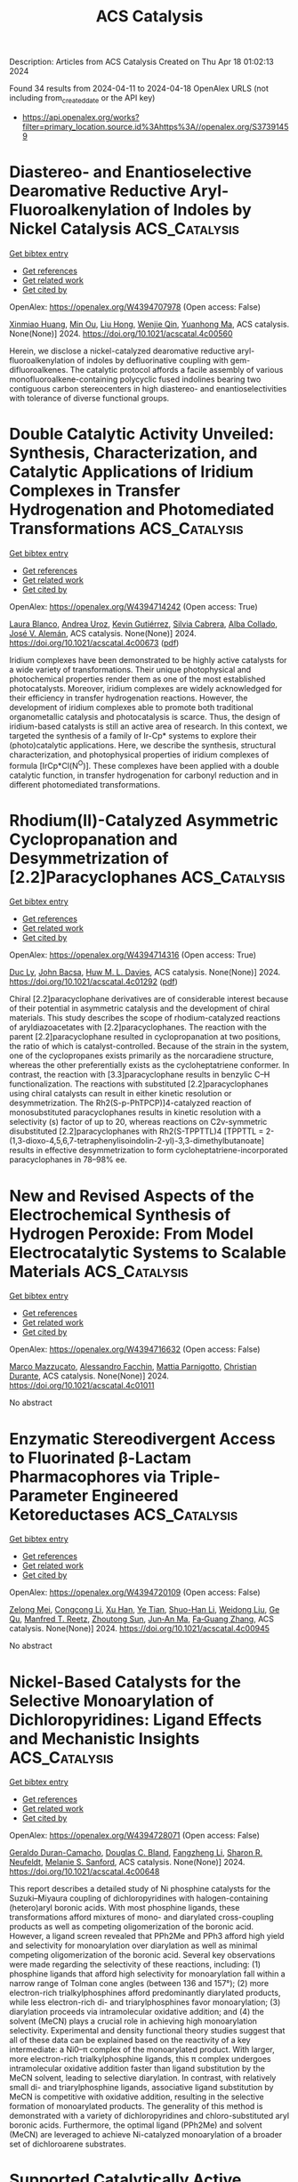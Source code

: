 #+TITLE: ACS Catalysis
Description: Articles from ACS Catalysis
Created on Thu Apr 18 01:02:13 2024

Found 34 results from 2024-04-11 to 2024-04-18
OpenAlex URLS (not including from_created_date or the API key)
- [[https://api.openalex.org/works?filter=primary_location.source.id%3Ahttps%3A//openalex.org/S37391459]]

* Diastereo- and Enantioselective Dearomative Reductive Aryl-Fluoroalkenylation of Indoles by Nickel Catalysis  :ACS_Catalysis:
:PROPERTIES:
:UUID: https://openalex.org/W4394707978
:TOPICS: Role of Fluorine in Medicinal Chemistry and Pharmaceuticals, Transition-Metal-Catalyzed C–H Bond Functionalization, Applications of Photoredox Catalysis in Organic Synthesis
:PUBLICATION_DATE: 2024-04-11
:END:    
    
[[elisp:(doi-add-bibtex-entry "https://doi.org/10.1021/acscatal.4c00560")][Get bibtex entry]] 

- [[elisp:(progn (xref--push-markers (current-buffer) (point)) (oa--referenced-works "https://openalex.org/W4394707978"))][Get references]]
- [[elisp:(progn (xref--push-markers (current-buffer) (point)) (oa--related-works "https://openalex.org/W4394707978"))][Get related work]]
- [[elisp:(progn (xref--push-markers (current-buffer) (point)) (oa--cited-by-works "https://openalex.org/W4394707978"))][Get cited by]]

OpenAlex: https://openalex.org/W4394707978 (Open access: False)
    
[[https://openalex.org/A5022420223][Xinmiao Huang]], [[https://openalex.org/A5057465629][Min Ou]], [[https://openalex.org/A5052087102][Liu Hong]], [[https://openalex.org/A5040165987][Wenjie Qin]], [[https://openalex.org/A5033059956][Yuanhong Ma]], ACS catalysis. None(None)] 2024. https://doi.org/10.1021/acscatal.4c00560 
     
Herein, we disclose a nickel-catalyzed dearomative reductive aryl-fluoroalkenylation of indoles by defluorinative coupling with gem-difluoroalkenes. The catalytic protocol affords a facile assembly of various monofluoroalkene-containing polycyclic fused indolines bearing two contiguous carbon stereocenters in high diastereo- and enantioselectivities with tolerance of diverse functional groups.    

    

* Double Catalytic Activity Unveiled: Synthesis, Characterization, and Catalytic Applications of Iridium Complexes in Transfer Hydrogenation and Photomediated Transformations  :ACS_Catalysis:
:PROPERTIES:
:UUID: https://openalex.org/W4394714242
:TOPICS: Homogeneous Catalysis with Transition Metals, Transition-Metal-Catalyzed C–H Bond Functionalization, Applications of Photoredox Catalysis in Organic Synthesis
:PUBLICATION_DATE: 2024-04-11
:END:    
    
[[elisp:(doi-add-bibtex-entry "https://doi.org/10.1021/acscatal.4c00673")][Get bibtex entry]] 

- [[elisp:(progn (xref--push-markers (current-buffer) (point)) (oa--referenced-works "https://openalex.org/W4394714242"))][Get references]]
- [[elisp:(progn (xref--push-markers (current-buffer) (point)) (oa--related-works "https://openalex.org/W4394714242"))][Get related work]]
- [[elisp:(progn (xref--push-markers (current-buffer) (point)) (oa--cited-by-works "https://openalex.org/W4394714242"))][Get cited by]]

OpenAlex: https://openalex.org/W4394714242 (Open access: True)
    
[[https://openalex.org/A5049976689][Laura Blanco]], [[https://openalex.org/A5095370245][Andrea Uroz]], [[https://openalex.org/A5062147723][Kevin Gutiérrez]], [[https://openalex.org/A5088630779][Silvia Cabrera]], [[https://openalex.org/A5011696529][Alba Collado]], [[https://openalex.org/A5021511340][José V. Alemán]], ACS catalysis. None(None)] 2024. https://doi.org/10.1021/acscatal.4c00673  ([[https://pubs.acs.org/doi/pdf/10.1021/acscatal.4c00673][pdf]])
     
Iridium complexes have been demonstrated to be highly active catalysts for a wide variety of transformations. Their unique photophysical and photochemical properties render them as one of the most established photocatalysts. Moreover, iridium complexes are widely acknowledged for their efficiency in transfer hydrogenation reactions. However, the development of iridium complexes able to promote both traditional organometallic catalysis and photocatalysis is scarce. Thus, the design of iridium-based catalysts is still an active area of research. In this context, we targeted the synthesis of a family of Ir-Cp* systems to explore their (photo)catalytic applications. Here, we describe the synthesis, structural characterization, and photophysical properties of iridium complexes of formula [IrCp*Cl(N^O)]. These complexes have been applied with a double catalytic function, in transfer hydrogenation for carbonyl reduction and in different photomediated transformations.    

    

* Rhodium(II)-Catalyzed Asymmetric Cyclopropanation and Desymmetrization of [2.2]Paracyclophanes  :ACS_Catalysis:
:PROPERTIES:
:UUID: https://openalex.org/W4394714316
:TOPICS: Catalytic Carbene Chemistry in Organic Synthesis, Homogeneous Catalysis with Transition Metals, Transition Metal Catalysis
:PUBLICATION_DATE: 2024-04-11
:END:    
    
[[elisp:(doi-add-bibtex-entry "https://doi.org/10.1021/acscatal.4c01292")][Get bibtex entry]] 

- [[elisp:(progn (xref--push-markers (current-buffer) (point)) (oa--referenced-works "https://openalex.org/W4394714316"))][Get references]]
- [[elisp:(progn (xref--push-markers (current-buffer) (point)) (oa--related-works "https://openalex.org/W4394714316"))][Get related work]]
- [[elisp:(progn (xref--push-markers (current-buffer) (point)) (oa--cited-by-works "https://openalex.org/W4394714316"))][Get cited by]]

OpenAlex: https://openalex.org/W4394714316 (Open access: True)
    
[[https://openalex.org/A5089196988][Duc Ly]], [[https://openalex.org/A5022526517][John Bacsa]], [[https://openalex.org/A5083948798][Huw M. L. Davies]], ACS catalysis. None(None)] 2024. https://doi.org/10.1021/acscatal.4c01292  ([[https://pubs.acs.org/doi/pdf/10.1021/acscatal.4c01292][pdf]])
     
Chiral [2.2]paracyclophane derivatives are of considerable interest because of their potential in asymmetric catalysis and the development of chiral materials. This study describes the scope of rhodium-catalyzed reactions of aryldiazoacetates with [2.2]paracyclophanes. The reaction with the parent [2.2]paracyclophane resulted in cyclopropanation at two positions, the ratio of which is catalyst-controlled. Because of the strain in the system, one of the cyclopropanes exists primarily as the norcaradiene structure, whereas the other preferentially exists as the cycloheptatriene conformer. In contrast, the reaction with [3.3]paracyclophane results in benzylic C–H functionalization. The reactions with substituted [2.2]paracyclophanes using chiral catalysts can result in either kinetic resolution or desymmetrization. The Rh2(S-p-PhTPCP)]4-catalyzed reaction of monosubstituted paracyclophanes results in kinetic resolution with a selectivity (s) factor of up to 20, whereas reactions on C2v-symmetric disubstituted [2.2]paracyclophanes with Rh2(S-TPPTTL)4 [TPPTTL = 2-(1,3-dioxo-4,5,6,7-tetraphenylisoindolin-2-yl)-3,3-dimethylbutanoate] results in effective desymmetrization to form cycloheptatriene-incorporated paracyclophanes in 78–98% ee.    

    

* New and Revised Aspects of the Electrochemical Synthesis of Hydrogen Peroxide: From Model Electrocatalytic Systems to Scalable Materials  :ACS_Catalysis:
:PROPERTIES:
:UUID: https://openalex.org/W4394716632
:TOPICS: Electrochemical Detection of Heavy Metal Ions, Electrocatalysis for Energy Conversion, Fuel Cell Membrane Technology
:PUBLICATION_DATE: 2024-04-11
:END:    
    
[[elisp:(doi-add-bibtex-entry "https://doi.org/10.1021/acscatal.4c01011")][Get bibtex entry]] 

- [[elisp:(progn (xref--push-markers (current-buffer) (point)) (oa--referenced-works "https://openalex.org/W4394716632"))][Get references]]
- [[elisp:(progn (xref--push-markers (current-buffer) (point)) (oa--related-works "https://openalex.org/W4394716632"))][Get related work]]
- [[elisp:(progn (xref--push-markers (current-buffer) (point)) (oa--cited-by-works "https://openalex.org/W4394716632"))][Get cited by]]

OpenAlex: https://openalex.org/W4394716632 (Open access: False)
    
[[https://openalex.org/A5016970585][Marco Mazzucato]], [[https://openalex.org/A5041917393][Alessandro Facchin]], [[https://openalex.org/A5006373707][Mattia Parnigotto]], [[https://openalex.org/A5071952903][Christian Durante]], ACS catalysis. None(None)] 2024. https://doi.org/10.1021/acscatal.4c01011 
     
No abstract    

    

* Enzymatic Stereodivergent Access to Fluorinated β-Lactam Pharmacophores via Triple-Parameter Engineered Ketoreductases  :ACS_Catalysis:
:PROPERTIES:
:UUID: https://openalex.org/W4394720109
:TOPICS: Synthesis and Applications of ß-Lactams, Catalytic Carbene Chemistry in Organic Synthesis, Catalytic C-H Amination Reactions
:PUBLICATION_DATE: 2024-04-11
:END:    
    
[[elisp:(doi-add-bibtex-entry "https://doi.org/10.1021/acscatal.4c00945")][Get bibtex entry]] 

- [[elisp:(progn (xref--push-markers (current-buffer) (point)) (oa--referenced-works "https://openalex.org/W4394720109"))][Get references]]
- [[elisp:(progn (xref--push-markers (current-buffer) (point)) (oa--related-works "https://openalex.org/W4394720109"))][Get related work]]
- [[elisp:(progn (xref--push-markers (current-buffer) (point)) (oa--cited-by-works "https://openalex.org/W4394720109"))][Get cited by]]

OpenAlex: https://openalex.org/W4394720109 (Open access: False)
    
[[https://openalex.org/A5002897872][Zelong Mei]], [[https://openalex.org/A5083906120][Congcong Li]], [[https://openalex.org/A5013698242][Xu Han]], [[https://openalex.org/A5054278618][Ye Tian]], [[https://openalex.org/A5019503783][Shuo-Han Li]], [[https://openalex.org/A5010058813][Weidong Liu]], [[https://openalex.org/A5070281910][Ge Qu]], [[https://openalex.org/A5036565267][Manfred T. Reetz]], [[https://openalex.org/A5061586791][Zhoutong Sun]], [[https://openalex.org/A5040829256][Jun‐An Ma]], [[https://openalex.org/A5018857438][Fa‐Guang Zhang]], ACS catalysis. None(None)] 2024. https://doi.org/10.1021/acscatal.4c00945 
     
No abstract    

    

* Nickel-Based Catalysts for the Selective Monoarylation of Dichloropyridines: Ligand Effects and Mechanistic Insights  :ACS_Catalysis:
:PROPERTIES:
:UUID: https://openalex.org/W4394728071
:TOPICS: Transition Metal-Catalyzed Cross-Coupling Reactions, Homogeneous Catalysis with Transition Metals, Transition-Metal-Catalyzed C–H Bond Functionalization
:PUBLICATION_DATE: 2024-04-11
:END:    
    
[[elisp:(doi-add-bibtex-entry "https://doi.org/10.1021/acscatal.4c00648")][Get bibtex entry]] 

- [[elisp:(progn (xref--push-markers (current-buffer) (point)) (oa--referenced-works "https://openalex.org/W4394728071"))][Get references]]
- [[elisp:(progn (xref--push-markers (current-buffer) (point)) (oa--related-works "https://openalex.org/W4394728071"))][Get related work]]
- [[elisp:(progn (xref--push-markers (current-buffer) (point)) (oa--cited-by-works "https://openalex.org/W4394728071"))][Get cited by]]

OpenAlex: https://openalex.org/W4394728071 (Open access: False)
    
[[https://openalex.org/A5057744441][Geraldo Duran-Camacho]], [[https://openalex.org/A5003455653][Douglas C. Bland]], [[https://openalex.org/A5077847382][Fangzheng Li]], [[https://openalex.org/A5087575581][Sharon R. Neufeldt]], [[https://openalex.org/A5028785945][Melanie S. Sanford]], ACS catalysis. None(None)] 2024. https://doi.org/10.1021/acscatal.4c00648 
     
This report describes a detailed study of Ni phosphine catalysts for the Suzuki–Miyaura coupling of dichloropyridines with halogen-containing (hetero)aryl boronic acids. With most phosphine ligands, these transformations afford mixtures of mono- and diarylated cross-coupling products as well as competing oligomerization of the boronic acid. However, a ligand screen revealed that PPh2Me and PPh3 afford high yield and selectivity for monoarylation over diarylation as well as minimal competing oligomerization of the boronic acid. Several key observations were made regarding the selectivity of these reactions, including: (1) phosphine ligands that afford high selectivity for monoarylation fall within a narrow range of Tolman cone angles (between 136 and 157°); (2) more electron-rich trialkylphosphines afford predominantly diarylated products, while less electron-rich di- and triarylphosphines favor monoarylation; (3) diarylation proceeds via intramolecular oxidative addition; and (4) the solvent (MeCN) plays a crucial role in achieving high monoarylation selectivity. Experimental and density functional theory studies suggest that all of these data can be explained based on the reactivity of a key intermediate: a Ni0–π complex of the monoarylated product. With larger, more electron-rich trialkylphosphine ligands, this π complex undergoes intramolecular oxidative addition faster than ligand substitution by the MeCN solvent, leading to selective diarylation. In contrast, with relatively small di- and triarylphosphine ligands, associative ligand substitution by MeCN is competitive with oxidative addition, resulting in the selective formation of monoarylated products. The generality of this method is demonstrated with a variety of dichloropyridines and chloro-substituted aryl boronic acids. Furthermore, the optimal ligand (PPh2Me) and solvent (MeCN) are leveraged to achieve Ni-catalyzed monoarylation of a broader set of dichloroarene substrates.    

    

* Supported Catalytically Active Liquid Metal Solutions: Liquid Metal Catalysis with Ternary Alloys, Enhancing Activity in Propane Dehydrogenation  :ACS_Catalysis:
:PROPERTIES:
:UUID: https://openalex.org/W4394728272
:TOPICS: Catalytic Dehydrogenation of Light Alkanes, Catalytic Nanomaterials, Desulfurization Technologies for Fuels
:PUBLICATION_DATE: 2024-04-11
:END:    
    
[[elisp:(doi-add-bibtex-entry "https://doi.org/10.1021/acscatal.4c01282")][Get bibtex entry]] 

- [[elisp:(progn (xref--push-markers (current-buffer) (point)) (oa--referenced-works "https://openalex.org/W4394728272"))][Get references]]
- [[elisp:(progn (xref--push-markers (current-buffer) (point)) (oa--related-works "https://openalex.org/W4394728272"))][Get related work]]
- [[elisp:(progn (xref--push-markers (current-buffer) (point)) (oa--cited-by-works "https://openalex.org/W4394728272"))][Get cited by]]

OpenAlex: https://openalex.org/W4394728272 (Open access: False)
    
[[https://openalex.org/A5071253993][Michael J. Moritz]], [[https://openalex.org/A5005267120][Sven Maisel]], [[https://openalex.org/A5019224120][Narayanan Raman]], [[https://openalex.org/A5020096826][Haiko Wittkämper]], [[https://openalex.org/A5055039669][Christoph Wichmann]], [[https://openalex.org/A5069993975][Mathias Grabau]], [[https://openalex.org/A5016293166][Deniz Kahraman]], [[https://openalex.org/A5054255871][Julien Steffen]], [[https://openalex.org/A5001718718][Nicola Taccardi]], [[https://openalex.org/A5067224843][Andreas Görling]], [[https://openalex.org/A5040845269][Marco Haumann]], [[https://openalex.org/A5039726667][Peter Wasserscheid]], [[https://openalex.org/A5035111702][Hans‐Peter Steinrück]], [[https://openalex.org/A5071842639][Christian Papp]], ACS catalysis. None(None)] 2024. https://doi.org/10.1021/acscatal.4c01282 
     
The research and optimization of catalysts are instrumental in revolutionizing chemical processes and making them viable in terms of energy and resources. Supported catalytically active liquid metal solutions (SCALMS) are highly active and stable in the harsh environment of the dehydrogenation reaction of alkanes. This is attributed to their liquid and dynamic nature and their isolated catalytically active single-atom sites. SCALMS consists of a liquid metal matrix (gallium) in which a catalytically active transition metal (platinum, rhodium, palladium, or nickel) is dissolved. Binary SCALMS systems are the subject of extensive research, aiming at a better understanding for achieving optimal performance. This work uses a combined multidisciplinary approach to examine ternary systems of the active transition metal platinum with mixtures of gallium with either tin or indium. Reaction engineering and surface chemical analysis by X-ray photoelectron spectroscopy are combined with density functional theory (DFT) and machine learning force field (ML-FF) simulations. Introducing a third metal into the mixture alters the reactivity, surface composition, and concentration gradient in the liquid metal catalyst. We demonstrate that changes in catalytic reactivity correlate with changes in the surface concentration of the active transition metal platinum and of the position of the d-band center. These findings hold great promise for future research directions as they offer potential starting points for developing SCALMS systems.    

    

* PhotoROMP: The Future Is Bright  :ACS_Catalysis:
:PROPERTIES:
:UUID: https://openalex.org/W4394680291
:TOPICS: Polyhedral Oligomeric Silsesquioxanes, Living Radical Polymerization, Olefin Metathesis Chemistry
:PUBLICATION_DATE: 2024-04-10
:END:    
    
[[elisp:(doi-add-bibtex-entry "https://doi.org/10.1021/acscatal.4c00972")][Get bibtex entry]] 

- [[elisp:(progn (xref--push-markers (current-buffer) (point)) (oa--referenced-works "https://openalex.org/W4394680291"))][Get references]]
- [[elisp:(progn (xref--push-markers (current-buffer) (point)) (oa--related-works "https://openalex.org/W4394680291"))][Get related work]]
- [[elisp:(progn (xref--push-markers (current-buffer) (point)) (oa--cited-by-works "https://openalex.org/W4394680291"))][Get cited by]]

OpenAlex: https://openalex.org/W4394680291 (Open access: True)
    
[[https://openalex.org/A5086256993][Andrew J. Greenlee]], [[https://openalex.org/A5083727609][Raymond A. Weitekamp]], [[https://openalex.org/A5054366623][Jeffrey C. Foster]], [[https://openalex.org/A5025262217][Samuel Leguizamon]], ACS catalysis. None(None)] 2024. https://doi.org/10.1021/acscatal.4c00972  ([[https://pubs.acs.org/doi/pdf/10.1021/acscatal.4c00972][pdf]])
     
Since the earliest investigations of olefin metathesis catalysis, light has been the choice for controlling the catalyst activity on demand. From the perspective of energy efficiency, temporal and spatial control, and selectivity, photochemistry is not only an attractive alternative to traditional thermal manufacturing techniques but also arguably a superior manifold for advanced applications like additive manufacturing (AM). In the last three decades, pioneering work in the field of ring-opening metathesis polymerization (ROMP) has broadened the scope of material properties achievable through AM, particularly using light as both an activating and deactivating stimulus. In this Perspective, we explore trends in photocontrolled ROMP systems with an emphasis on approaches to photoinduced activation and deactivation of metathesis catalysts. Recent work has yielded a myriad of commercial and synthetically accessible photosensitive catalyst systems, although comparatively little attention has been paid to achieving precise control over polymer morphology using light. Metal-free, photophysical, and living ROMP systems have also been relatively underexplored. To take fuller advantage of both the thermomechanical properties of ROMP polymers and the operational simplicity of photocontrol, clear directions for the field are to improve the reversibility of activation and deactivation strategies as well as to further develop photocontrolled approaches to tuning cross-link density and polymer tacticity.    

    

* CN22– Vacancies Enhance Ammonia Synthesis over Air-Durable Alkaline Earth Metal Cyanamide-Supported Cobalt Catalysts  :ACS_Catalysis:
:PROPERTIES:
:UUID: https://openalex.org/W4394720578
:TOPICS: Ammonia Synthesis and Electrocatalysis, Materials and Methods for Hydrogen Storage, Content-Centric Networking for Information Delivery
:PUBLICATION_DATE: 2024-04-10
:END:    
    
[[elisp:(doi-add-bibtex-entry "https://doi.org/10.1021/acscatal.4c00830")][Get bibtex entry]] 

- [[elisp:(progn (xref--push-markers (current-buffer) (point)) (oa--referenced-works "https://openalex.org/W4394720578"))][Get references]]
- [[elisp:(progn (xref--push-markers (current-buffer) (point)) (oa--related-works "https://openalex.org/W4394720578"))][Get related work]]
- [[elisp:(progn (xref--push-markers (current-buffer) (point)) (oa--cited-by-works "https://openalex.org/W4394720578"))][Get cited by]]

OpenAlex: https://openalex.org/W4394720578 (Open access: False)
    
[[https://openalex.org/A5025531298][Yihao Jiang]], [[https://openalex.org/A5018578223][Masayoshi Miyazaki]], [[https://openalex.org/A5018885998][Kiichi Miyashita]], [[https://openalex.org/A5008598013][Masato Sasase]], [[https://openalex.org/A5038018666][Kazuhisa Kishida]], [[https://openalex.org/A5007812423][Hideo Hosono]], [[https://openalex.org/A5079050204][Masaaki Kitano]], ACS catalysis. None(None)] 2024. https://doi.org/10.1021/acscatal.4c00830 
     
No abstract    

    

* Theoretical Insights into the Reaction Mechanism of Direct Hydrogenation of Maleic Anhydride to Produce 1,4-Butanediol on the Cu–ZnO Surface  :ACS_Catalysis:
:PROPERTIES:
:UUID: https://openalex.org/W4394742732
:TOPICS: Catalytic Nanomaterials, Catalytic Conversion of Biomass to Fuels and Chemicals, Catalytic Carbon Dioxide Hydrogenation
:PUBLICATION_DATE: 2024-04-12
:END:    
    
[[elisp:(doi-add-bibtex-entry "https://doi.org/10.1021/acscatal.4c00745")][Get bibtex entry]] 

- [[elisp:(progn (xref--push-markers (current-buffer) (point)) (oa--referenced-works "https://openalex.org/W4394742732"))][Get references]]
- [[elisp:(progn (xref--push-markers (current-buffer) (point)) (oa--related-works "https://openalex.org/W4394742732"))][Get related work]]
- [[elisp:(progn (xref--push-markers (current-buffer) (point)) (oa--cited-by-works "https://openalex.org/W4394742732"))][Get cited by]]

OpenAlex: https://openalex.org/W4394742732 (Open access: False)
    
[[https://openalex.org/A5027111894][Xinyue Guan]], [[https://openalex.org/A5035684276][Yingzhe Yu]], [[https://openalex.org/A5045872393][Minhua Zhang]], ACS catalysis. None(None)] 2024. https://doi.org/10.1021/acscatal.4c00745 
     
1,4-Butanediol is a crucial monomer for the production of biodegradable plastics such as polybutylene succinate (PBS) and polybutyleneadipate-co-terephthalate (PBAT). It is also utilized in the synthesis of derivatives such as γ-butyrolactone and tetrahydrofuran. The technology of direct hydrogenation of maleic anhydride to produce 1,4-butanediol on Cu-based catalysts has gained significant attention due to its short process, mild reaction conditions, cost-effective catalysts, and the ability to cogenerate various products. This makes it a promising avenue for the production of 1,4-butanediol. At present, the reaction mechanism for the direct hydrogenation of maleic anhydride to produce 1,4-butanediol on Cu–ZnO is not well understood, and the types and pathways of byproducts remain unclear. This lack of clarity hinders the modification and application of catalysts for the direct hydrogenation of maleic anhydride to produce 1,4-butanediol. This study systematically investigates the reaction mechanism of direct hydrogenation of maleic anhydride to produce 1,4-butanediol on Cu–ZnO using spin-polarized density functional theory. The adsorption properties of surface species were studied, revealing that key species succinic anhydride, γ-butyrolactone, 1,4-butanediol, tetrahydrofuran, and n-butanol exhibit more stability in adsorption at the Cu211–ZnO interface compared to noninterface regions. The optimal pathway for the main reaction of direct hydrogenation of maleic anhydride on the Cu211 surface is clarified as MA → C4H3O3 → SA → C4H5O3 → C4H4O2 → C4H5O2 → GBL. At the Cu211–ZnO interface, the optimal pathway for the main reaction of direct hydrogenation involves MA → C4H3O3 → SA → C4H4O3 → C4H5O3 → C4H4O2 → C4H5O2 → GBL → C4H6O2 → C4H7O2 → C4H8O2 → C4H9O2 → BDO. The study indicates that the Cu211–ZnO interface is more favorable for the main reaction of direct hydrogenation of maleic anhydride. The most probable pathway for the formation of byproduct butyric acid during the direct hydrogenation on Cu211–ZnO involves MA → C4H2O3 → C4H3O3 → C4H4O3 → C4H5O3 → C4H6O3 → C4H5O2 → C4H6O2 → C4H7O2 → C4H8O2. The optimal path for the production of butanol involves the process starting with butyric acid, i.e., C4H8O2 → C4H9O2 → C4H8O → C4H9O → BuOH. Propionic acid is most likely formed through MA, i.e., MA → C4H2O3 → C4H3O2 → C3H4O2 → C3H5O2 → C3H6O2. Propionic acid and propionaldehyde are more likely byproducts in the system, with propyl alcohol being difficult to generate due to its higher energy barrier. The most probable pathway for CO production involves SA → C4H4O3 → C3H4O2 + CO. In the presence of water, the rate-controlling step for the generation of maleic acid from MA is C4H2O3 + H → C4H3O3. SA is more inclined to generate succinic acid, succinaldehyde, and GBL, rather than γ-hydroxybutyric acid and BDO, with the rate-controlling step being C4H7O2 → C4H6O2 + H. Water is more likely to form through the combination of two OH groups. During the catalyst construction and modification processes, it is advisable to construct as many Cu211–ZnO interfaces as possible within a reasonable range to enhance the production of 1,4-butanediol. Suppressing the open-loop reaction of maleic anhydride can effectively inhibit the generation of byproducts such as butyric acid, butyraldehyde, butanol, propionic acid, propionaldehyde, and maleic acid. Timely removal of water generated in the system is essential to prevent the transformation of maleic anhydride into maleic acid and the conversion of succinic anhydride into succinic acid and succinaldehyde. This helps minimize raw material consumption and reduce the formation of byproducts. The elucidation of the reaction mechanism of direct hydrogenation of maleic anhydride on Cu–ZnO provides valuable insights and guidance for the construction and modification of catalysts, enhancement of 1,4-butanediol yield and purity, and optimization and improvement of the production process. It is hoped that this research can offer some suggestions and assistance for the improvement of the 1,4-butanediol and biodegradable plastics industry.    

    

* Nickel-Catalyzed Deoxygenative Disulfuration of Alcohols to Access Unsymmetrical Disulfides  :ACS_Catalysis:
:PROPERTIES:
:UUID: https://openalex.org/W4394761010
:TOPICS: Transition-Metal-Catalyzed C–H Bond Functionalization, Innovations in Organic Synthesis Reactions, Transition-Metal-Catalyzed Sulfur Chemistry
:PUBLICATION_DATE: 2024-04-11
:END:    
    
[[elisp:(doi-add-bibtex-entry "https://doi.org/10.1021/acscatal.4c00814")][Get bibtex entry]] 

- [[elisp:(progn (xref--push-markers (current-buffer) (point)) (oa--referenced-works "https://openalex.org/W4394761010"))][Get references]]
- [[elisp:(progn (xref--push-markers (current-buffer) (point)) (oa--related-works "https://openalex.org/W4394761010"))][Get related work]]
- [[elisp:(progn (xref--push-markers (current-buffer) (point)) (oa--cited-by-works "https://openalex.org/W4394761010"))][Get cited by]]

OpenAlex: https://openalex.org/W4394761010 (Open access: False)
    
[[https://openalex.org/A5007760530][X. Chen]], [[https://openalex.org/A5040590254][Wang Shao]], [[https://openalex.org/A5088322277][Guo‐Jun Deng]], ACS catalysis. None(None)] 2024. https://doi.org/10.1021/acscatal.4c00814 
     
Given the abundance of alcohol feedstocks and the significance of disulfides, we herein report a nickel-catalyzed direct deoxygenative disulfuration of alcohols with trisulfide dioxides to access a wide range of disulfide molecules without the cumbersome decoration of coupling partners. The use of readily available dicyclohexylcarbodiimide to form transient isoureas provides the activation of the high bond dissociation energy of the C–O bond, which facilitates the straightforward conversion of nonderivatized alcohols to forge a C–SS bond. Notably, this method obviates a preactivation multistep procedure and provides a catalytic turnover under exogenous ligand and base-free conditions, featuring a broad substrate scope and functional group compatibility. It thus offers a robust alternative to existing methods for the precise construction of versatile disulfide compounds from more abundant and commercially available substrates. The synthetic utility of the method was further showcased by successful gram-scale experiments and disulfuration of structurally complex pharmaceuticals.    

    

* Practical Machine Learning-Assisted Design Protocol for Protein Engineering: Transaminase Engineering for the Conversion of Bulky Substrates  :ACS_Catalysis:
:PROPERTIES:
:UUID: https://openalex.org/W4394766668
:TOPICS: Technologies for Biofuel Production from Biomass, Metabolic Engineering and Synthetic Biology, Enzyme Immobilization Techniques
:PUBLICATION_DATE: 2024-04-12
:END:    
    
[[elisp:(doi-add-bibtex-entry "https://doi.org/10.1021/acscatal.4c00987")][Get bibtex entry]] 

- [[elisp:(progn (xref--push-markers (current-buffer) (point)) (oa--referenced-works "https://openalex.org/W4394766668"))][Get references]]
- [[elisp:(progn (xref--push-markers (current-buffer) (point)) (oa--related-works "https://openalex.org/W4394766668"))][Get related work]]
- [[elisp:(progn (xref--push-markers (current-buffer) (point)) (oa--cited-by-works "https://openalex.org/W4394766668"))][Get cited by]]

OpenAlex: https://openalex.org/W4394766668 (Open access: False)
    
[[https://openalex.org/A5015362914][Marian J. Menke]], [[https://openalex.org/A5018895869][Yu‐Fei Ao]], [[https://openalex.org/A5031181844][Uwe T. Bornscheuer]], ACS catalysis. None(None)] 2024. https://doi.org/10.1021/acscatal.4c00987 
     
Protein engineering is essential for improving the catalytic performance of enzymes for applications in biocatalysis, in which machine learning provides an emerging approach for variant design. Transaminases are powerful biocatalysts for the stereoselective synthesis of chiral amines but one major challenge is their limited substrate scope. We present a general and practical variant design protocol for protein engineering to combine the advantages of three strategies, including directed evolution, rational design, and machine learning, and demonstrate the application of the protocol in the protein engineering of transaminases with higher activity toward bulky substrates. A high-quality data set was obtained by rational design of selected key positions, which was then applied to create a machine learning model for transaminase activity. This model was applied for the data-assisted design of optimized variants, which showed improved activity (up to 3-fold over parent) for three bulky substrates, maintaining enantioselectivity of the starting enzyme scaffold as well as improving the enantiomeric excess (up to >99%ee).    

    

* Solar Gas-Phase CO2 Hydrogenation by Multifunctional UiO-66 Photocatalysts  :ACS_Catalysis:
:PROPERTIES:
:UUID: https://openalex.org/W4394769808
:TOPICS: Porous Crystalline Organic Frameworks for Energy and Separation Applications, Photocatalytic Materials for Solar Energy Conversion, Chemistry and Applications of Metal-Organic Frameworks
:PUBLICATION_DATE: 2024-04-12
:END:    
    
[[elisp:(doi-add-bibtex-entry "https://doi.org/10.1021/acscatal.4c00266")][Get bibtex entry]] 

- [[elisp:(progn (xref--push-markers (current-buffer) (point)) (oa--referenced-works "https://openalex.org/W4394769808"))][Get references]]
- [[elisp:(progn (xref--push-markers (current-buffer) (point)) (oa--related-works "https://openalex.org/W4394769808"))][Get related work]]
- [[elisp:(progn (xref--push-markers (current-buffer) (point)) (oa--cited-by-works "https://openalex.org/W4394769808"))][Get cited by]]

OpenAlex: https://openalex.org/W4394769808 (Open access: True)
    
[[https://openalex.org/A5028368933][Celia M. Rueda-Navarro]], [[https://openalex.org/A5070783312][Zahraa Abou Khalil]], [[https://openalex.org/A5005075051][Arianna Melillo]], [[https://openalex.org/A5082289008][Belén Ferrer]], [[https://openalex.org/A5010717182][Raúl Montero]], [[https://openalex.org/A5045347277][Asier Longarte]], [[https://openalex.org/A5005985227][Marco Daturi]], [[https://openalex.org/A5027029783][Ignacio Vayá]], [[https://openalex.org/A5081422662][Mohamad El‐Roz]], [[https://openalex.org/A5008104839][Virginia Martínez‐Martínez]], [[https://openalex.org/A5017828473][Herme G. Baldoví]], [[https://openalex.org/A5020689564][Sergio Navalón]], ACS catalysis. None(None)] 2024. https://doi.org/10.1021/acscatal.4c00266  ([[https://pubs.acs.org/doi/pdf/10.1021/acscatal.4c00266][pdf]])
     
Solar-assisted CO2 conversion into fuels and chemical products involves a range of technologies aimed at driving industrial decarbonization methods. In this work, we report on the development of a series of multifunctional metal–organic frameworks (MOFs) based on nitro- or amino-functionalized UiO-66(M) (M: Zr or Zr/Ti) supported RuOx NPs as photocatalysts, having different energy band level diagrams, for CO2 hydrogenation under simulated concentrated sunlight irradiation. RuOx(1 wt %; 2.2 ± 0.9 nm)@UiO-66(Zr/Ti)-NO2 was found to be a reusable photocatalyst, to be selective for CO2 methanation (5.03 mmol g–1 after 22 h;, apparent quantum yield at 350, 400, and 600 nm of 1.67, 0.25, and 0.01%, respectively), and to show about 3–6 times activity compared with previous investigations. The photocatalysts were characterized by advanced spectroscopic techniques like femto- and nanosecond transient absorption, spin electron resonance, and photoluminescence spectroscopies together with (photo)electrochemical measurements. The photocatalytic CO2 methanation mechanism was assessed by operando FTIR spectroscopy. The results indicate that the most active photocatalyst operates under a dual photochemical and photothermal mechanism. This investigation shows the potential of multifunctional MOFs as photocatalysts for solar-driven CO2 recycling.    

    

* Generation of Sulfamoyl Radical for the Modular Synthesis of Sulfonamides  :ACS_Catalysis:
:PROPERTIES:
:UUID: https://openalex.org/W4394783336
:TOPICS: Applications of Photoredox Catalysis in Organic Synthesis, Catalytic C-H Amination Reactions, Transition-Metal-Catalyzed Sulfur Chemistry
:PUBLICATION_DATE: 2024-04-13
:END:    
    
[[elisp:(doi-add-bibtex-entry "https://doi.org/10.1021/acscatal.4c01560")][Get bibtex entry]] 

- [[elisp:(progn (xref--push-markers (current-buffer) (point)) (oa--referenced-works "https://openalex.org/W4394783336"))][Get references]]
- [[elisp:(progn (xref--push-markers (current-buffer) (point)) (oa--related-works "https://openalex.org/W4394783336"))][Get related work]]
- [[elisp:(progn (xref--push-markers (current-buffer) (point)) (oa--cited-by-works "https://openalex.org/W4394783336"))][Get cited by]]

OpenAlex: https://openalex.org/W4394783336 (Open access: False)
    
[[https://openalex.org/A5070217781][Haiping Lv]], [[https://openalex.org/A5027811414][Xinzhou Chen]], [[https://openalex.org/A5025996303][Xuemei Zhang]], [[https://openalex.org/A5041087516][Steven L. Kramer]], [[https://openalex.org/A5065425419][Zhong Lian]], ACS catalysis. None(None)] 2024. https://doi.org/10.1021/acscatal.4c01560 
     
Efficient synthesis of sulfonamides has long been pursued by chemists due to their frequent occurrence in pharmaceuticals, especially in anti-inflammatory medicines. The traditional assembly from sulfonyl chlorides and amines, as well as the recently developed one-step synthesis of sulfonamides involving sulfur dioxide, still faces challenges such as poor substrate compatibility and/or stringent reaction conditions. Herein, we present a strategy for the in situ generation of sulfamoyl radicals for the one-step modular synthesis of both alkenyl and alkyl sulfonamides with wide substrate applicability (>100 examples), mild reaction conditions, and easily accessible starting materials. This method is successfully applied to the late-stage modification of drug molecules (23 examples), the one-step synthesis of the drug molecule naratriptan, and the 15N-labeling of sulfonamides.    

    

* Stable Operation of Paired CO2 Reduction/Glycerol Oxidation at High Current Density  :ACS_Catalysis:
:PROPERTIES:
:UUID: https://openalex.org/W4394786891
:TOPICS: Catalytic Nanomaterials, Electrocatalysis for Energy Conversion, Electrochemical Reduction of CO2 to Fuels
:PUBLICATION_DATE: 2024-04-13
:END:    
    
[[elisp:(doi-add-bibtex-entry "https://doi.org/10.1021/acscatal.3c05952")][Get bibtex entry]] 

- [[elisp:(progn (xref--push-markers (current-buffer) (point)) (oa--referenced-works "https://openalex.org/W4394786891"))][Get references]]
- [[elisp:(progn (xref--push-markers (current-buffer) (point)) (oa--related-works "https://openalex.org/W4394786891"))][Get related work]]
- [[elisp:(progn (xref--push-markers (current-buffer) (point)) (oa--cited-by-works "https://openalex.org/W4394786891"))][Get cited by]]

OpenAlex: https://openalex.org/W4394786891 (Open access: True)
    
[[https://openalex.org/A5082432235][Attila Kormányos]], [[https://openalex.org/A5043292005][Adrienn Szirmai]], [[https://openalex.org/A5069014536][Balázs Endrődi]], [[https://openalex.org/A5075233752][Csaba Janáky]], ACS catalysis. None(None)] 2024. https://doi.org/10.1021/acscatal.3c05952  ([[https://pubs.acs.org/doi/pdf/10.1021/acscatal.3c05952][pdf]])
     
Despite the considerable efforts made by the community, the high operation cell voltage of CO2 electrolyzers is still to be decreased to move toward commercialization. This is mostly due to the high energy need of the oxygen evolution reaction (OER), which is the most often used anodic pair for CO2 reduction. In this study, OER was replaced by the electrocatalytic oxidation of glycerol using carbon-supported Pt nanoparticles as an anode catalyst. In parallel, the reduction of CO2 to CO was performed at the Ag cathode catalyst using a membraneless microfluidic flow electrolyzer cell. Several parameters were optimized, starting from the catalyst layer composition (ionomer quality and quantity), through operating conditions (glycerol concentration, applied electrolyte flow rate, etc.), to the applied electrochemical protocol. By identifying the optimal conditions, a 75–85% Faradaic efficiency (FE) toward glycerol oxidation products (oxalate, glycerate, tartronate, lactate, glycolate, and formate) was achieved at 200 mA cm–2 total current density while the cathodic CO formation proceeded with close to 100% FE. With static protocols (potentio- or galvanostatic), a rapid loss of glycerol oxidation activity was observed during the long-term measurements. The anode catalyst was reactivated by applying a dynamic potential step protocol. This allowed the periodic reduction, hence, refreshing of Pt, ensuring stable, continuous operation for 5 h.    

    

* Hydrogen Peroxide as an Ideal Electron Donor for Long-Lasting Fenton Chemistry: Strong Enhancement of Fe(III) Activity by Heteroatom-Doped Nanocarbons  :ACS_Catalysis:
:PROPERTIES:
:UUID: https://openalex.org/W4394797401
:TOPICS: Advanced Oxidation Processes for Water Treatment, Aqueous Zinc-Ion Battery Technology, Electrocatalysis for Energy Conversion
:PUBLICATION_DATE: 2024-04-14
:END:    
    
[[elisp:(doi-add-bibtex-entry "https://doi.org/10.1021/acscatal.4c00048")][Get bibtex entry]] 

- [[elisp:(progn (xref--push-markers (current-buffer) (point)) (oa--referenced-works "https://openalex.org/W4394797401"))][Get references]]
- [[elisp:(progn (xref--push-markers (current-buffer) (point)) (oa--related-works "https://openalex.org/W4394797401"))][Get related work]]
- [[elisp:(progn (xref--push-markers (current-buffer) (point)) (oa--cited-by-works "https://openalex.org/W4394797401"))][Get cited by]]

OpenAlex: https://openalex.org/W4394797401 (Open access: False)
    
[[https://openalex.org/A5079801565][Yiming Sun]], [[https://openalex.org/A5062249713][Peng Zhou]], [[https://openalex.org/A5086727767][Minglu Sun]], [[https://openalex.org/A5066097652][Yuchen Zhang]], [[https://openalex.org/A5058010200][Xiao Wang]], [[https://openalex.org/A5005394920][Chenying Zhou]], [[https://openalex.org/A5088024077][Yang Liu]], [[https://openalex.org/A5010128689][Chuan-Shu He]], [[https://openalex.org/A5060591453][Bo Lai]], ACS catalysis. None(None)] 2024. https://doi.org/10.1021/acscatal.4c00048 
     
Heteroatom doping has been demonstrated to be an effective strategy to improve the catalytic activity of carbon materials. Herein, heteroatom-doped nanocarbons were found to be environmental protection cocatalysts for promoting Fenton oxidation. Nitrogen-doped reduced graphene oxide (N-rGO) exhibited better catalytic activity than sulfur-, boron-, and phosphorus-doped rGO for enhancing Fenton oxidation. Unlike classical electron sacrificial agents, H2O2 was employed as an electron donor to enhance Fenton oxidation during the catalysis of N-rGO. Electrochemical analysis and nitrogen molecular model tests indicated the oxidation potential of Fe(III) increased with improvement in the N atom content (R2 = 0.97), revealing that the Fe atoms of FeOH2+ on the N-rGO surface are more likely to abstract electrons from H2O2. In addition, the delocalized π electron is one of the active sites in N-rGO-boosted Fenton oxidation, and N-rGO could facilitate electron transfer from H2O2 to Fe(III) along the C–C/C═C structures due to the improvement of the conductivity ability and the oxidation potential of Fe(III). Moreover, density functional theory (DFT) calculations suggest that the pyrrole N species of N-rGO is the best catalytic activity site, resulting from the pyrrole N species with higher adsorption energy stretching the Fe–O bond of FeOH2+ to increase the activity of Fe(III) species. Therefore, the study findings provide insight into designing stable and efficient metal-free catalysts to enhance Fe(III) reactivity in overcoming the inherent drawbacks of the Fenton system.    

    

* Structural and Functional Analysis of Heparosan Synthase 2 from Pasteurella multocida to Improve the Synthesis of Heparin  :ACS_Catalysis:
:PROPERTIES:
:UUID: https://openalex.org/W4394800995
:TOPICS: Role of Calpain in Cellular Processes and Diseases, Glycosylation in Health and Disease, Role of Extracellular Matrix in Biological Signaling
:PUBLICATION_DATE: 2024-04-15
:END:    
    
[[elisp:(doi-add-bibtex-entry "https://doi.org/10.1021/acscatal.4c00677")][Get bibtex entry]] 

- [[elisp:(progn (xref--push-markers (current-buffer) (point)) (oa--referenced-works "https://openalex.org/W4394800995"))][Get references]]
- [[elisp:(progn (xref--push-markers (current-buffer) (point)) (oa--related-works "https://openalex.org/W4394800995"))][Get related work]]
- [[elisp:(progn (xref--push-markers (current-buffer) (point)) (oa--cited-by-works "https://openalex.org/W4394800995"))][Get cited by]]

OpenAlex: https://openalex.org/W4394800995 (Open access: False)
    
[[https://openalex.org/A5089389648][Eduardo Stancanelli]], [[https://openalex.org/A5091539133][J.M. Krahn]], [[https://openalex.org/A5020705232][Elizabeth Viverette]], [[https://openalex.org/A5019789402][Robert Dutcher]], [[https://openalex.org/A5008760115][Vijayakanth Pagadala]], [[https://openalex.org/A5038092347][Mario J. Borgnia]], [[https://openalex.org/A5021426830][Jian Liu]], [[https://openalex.org/A5008923312][Lars C. Pedersen]], ACS catalysis. None(None)] 2024. https://doi.org/10.1021/acscatal.4c00677 
     
Heparin is a widely used drug to treat thrombotic disorders in hospitals. Heparosan synthase 2 from Pasteurella multocida (PmHS2) is a key enzyme used for the chemoenzymatic synthesis of heparin oligosaccharides. It has both activities: glucosaminyl transferase activity and glucuronyl transferase activity; however, the mechanism to carry out the glyco-oligomerization is unknown. Here, we report crystal structures of PmHS2 constructs with bound uridine diphosphate (UDP) and a cryo-EM structure of PmHS2 in complex with UDP and a heptasaccharide (NS 7-mer) substrate. Using a liquid chromatography–mass spectrometry analytical method, we discovered that the enzyme displays both a two-step concerted oligomerization mode and a distributive oligomerization mode depending on the nonreducing end of the starting oligosaccharide primer. Removal of seven amino acid residues from the C-terminus results in an enzymatically active monomer instead of a dimer and loses the concerted oligomerization mode of activity. In addition, the monomer construct can transfer N-acetyl glucosamine at a substrate concentration that is ∼7-fold higher than a wildtype enzyme. It was also determined that an F529A mutant can transfer an N-sulfoglucosamine (GlcNS) saccharide from a previously inactive UDP-GlcNS donor. Performing the glyco-transfer reaction at a high substrate concentration and the capability of using unnatural donors are desirable to simplifying the chemoenzymatic synthesis to prepare heparin-based therapeutics.    

    

* Catalytic Dinitrogen Reduction to Silylamines by Molybdenum Nitride Complexes Bearing a Diphenolate N-Heterocyclic Carbene Ligand  :ACS_Catalysis:
:PROPERTIES:
:UUID: https://openalex.org/W4394804794
:TOPICS: Carbon Dioxide Utilization for Chemical Synthesis, Ammonia Synthesis and Electrocatalysis, N-Heterocyclic Carbenes in Catalysis and Materials Chemistry
:PUBLICATION_DATE: 2024-04-15
:END:    
    
[[elisp:(doi-add-bibtex-entry "https://doi.org/10.1021/acscatal.4c00307")][Get bibtex entry]] 

- [[elisp:(progn (xref--push-markers (current-buffer) (point)) (oa--referenced-works "https://openalex.org/W4394804794"))][Get references]]
- [[elisp:(progn (xref--push-markers (current-buffer) (point)) (oa--related-works "https://openalex.org/W4394804794"))][Get related work]]
- [[elisp:(progn (xref--push-markers (current-buffer) (point)) (oa--cited-by-works "https://openalex.org/W4394804794"))][Get cited by]]

OpenAlex: https://openalex.org/W4394804794 (Open access: False)
    
[[https://openalex.org/A5060854826][Zhaoxin Li]], [[https://openalex.org/A5004243344][Chenrui Liu]], [[https://openalex.org/A5035297011][Jing An]], [[https://openalex.org/A5013471192][Xi Wu]], [[https://openalex.org/A5088871411][Shaowei Hu]], ACS catalysis. None(None)] 2024. https://doi.org/10.1021/acscatal.4c00307 
     
Despite substantial strides in the catalytic silylation of N2 employing phosphine-ligated transition metal complexes, further development has been impeded by the low reaction yields (based on reducing or silylating reagents). Here we present a series of Mo(VI) nitride complexes featuring a robust tridentate diphenolate N-heterocyclic carbene (OCO) ligand that serves as efficient catalysts for the reduction of N2 to silylamines, producing 57.3 equiv of tris(trimethylsilyl)amine with a yield of as high as 86%. Reductive silylation of Mo nitride complexes resulted in the isolation of a molybdenum silylimide intermediate. Our findings showed that the enhanced efficiency of the system could be ascribed to the high activity of catalysts and the suppression of side reactions, indicating that the OCO ligand plays a crucial role in stabilizing the Mo center across in high- and low-oxidation states in catalysis.    

    

* Palladium-Catalyzed Annulations via Sequential C–H Activations of C(sp2)–H/C(sp3)–H or C(sp3)–H/C(sp3)–H Bonds  :ACS_Catalysis:
:PROPERTIES:
:UUID: https://openalex.org/W4394809512
:TOPICS: Transition Metal-Catalyzed Cross-Coupling Reactions, Catalytic C-H Amination Reactions, Transition-Metal-Catalyzed C–H Bond Functionalization
:PUBLICATION_DATE: 2024-04-15
:END:    
    
[[elisp:(doi-add-bibtex-entry "https://doi.org/10.1021/acscatal.4c01243")][Get bibtex entry]] 

- [[elisp:(progn (xref--push-markers (current-buffer) (point)) (oa--referenced-works "https://openalex.org/W4394809512"))][Get references]]
- [[elisp:(progn (xref--push-markers (current-buffer) (point)) (oa--related-works "https://openalex.org/W4394809512"))][Get related work]]
- [[elisp:(progn (xref--push-markers (current-buffer) (point)) (oa--cited-by-works "https://openalex.org/W4394809512"))][Get cited by]]

OpenAlex: https://openalex.org/W4394809512 (Open access: True)
    
[[https://openalex.org/A5033493148][Wan‐Xu Wei]], [[https://openalex.org/A5029770937][Mateusz Czajkowski]], [[https://openalex.org/A5043507347][Yangjin Kuang]], [[https://openalex.org/A5011825967][Tu-Anh V. Nguyen]], [[https://openalex.org/A5030540576][Bo Qin]], [[https://openalex.org/A5001470938][Martin Tomanik]], ACS catalysis. None(None)] 2024. https://doi.org/10.1021/acscatal.4c01243  ([[https://pubs.acs.org/doi/pdf/10.1021/acscatal.4c01243][pdf]])
     
Palladium-catalyzed C–H annulation reactions represent a compelling strategy to construct complex ring systems with high step economy. While there are many approaches to annulate structures by activation of a single C–H bond, transformations that proceed by activation of multiple C–H bonds are less explored. This is especially true for examples where one of the reacting C–H bonds is located at an sp3 center. However, exciting developments in palladium-catalyzed C–H activation continue to expand the scope of these transformations and provide innovative strategies to construct challenging carbon–carbon bonds. From these discoveries, sequential C–H activations have emerged as a powerful tool to access complex ring systems through the activation of C(sp2)–H/C(sp3)–H or C(sp3)–H/C(sp3)–H bonds. In this Perspective, we showcase recent examples that use this strategy in order to highlight the synthetic potential of C–H activation-enabled annulations and inspire future use of these disconnections for diverse scaffold synthesis.    

    

* Site-Selective Bimetallic Heterogeneous Nanostructures for Plasmon-Enhanced Photocatalysis of Nitrobenzene Hydrogenation  :ACS_Catalysis:
:PROPERTIES:
:UUID: https://openalex.org/W4394821192
:TOPICS: Formation and Properties of Nanocrystals and Nanostructures, Photocatalytic Materials for Solar Energy Conversion, Catalytic Reduction of Nitro Compounds
:PUBLICATION_DATE: 2024-04-15
:END:    
    
[[elisp:(doi-add-bibtex-entry "https://doi.org/10.1021/acscatal.4c00024")][Get bibtex entry]] 

- [[elisp:(progn (xref--push-markers (current-buffer) (point)) (oa--referenced-works "https://openalex.org/W4394821192"))][Get references]]
- [[elisp:(progn (xref--push-markers (current-buffer) (point)) (oa--related-works "https://openalex.org/W4394821192"))][Get related work]]
- [[elisp:(progn (xref--push-markers (current-buffer) (point)) (oa--cited-by-works "https://openalex.org/W4394821192"))][Get cited by]]

OpenAlex: https://openalex.org/W4394821192 (Open access: False)
    
[[https://openalex.org/A5029299515][Yaqin Wang]], [[https://openalex.org/A5091347153][Jinjin Zheng]], [[https://openalex.org/A5085028455][Qi Liu]], [[https://openalex.org/A5009838803][Yuqiang Shi]], [[https://openalex.org/A5090613639][Huijie Liu]], [[https://openalex.org/A5033486450][Zheng Huang]], [[https://openalex.org/A5078789709][Jun Yi]], [[https://openalex.org/A5006880897][Ye Yang]], [[https://openalex.org/A5063820443][Qin Kuang]], ACS catalysis. None(None)] 2024. https://doi.org/10.1021/acscatal.4c00024 
     
Nitrobenzene hydrogenation, a critical pathway for synthesizing aniline, typically requires a high temperature and pressurized hydrogen for effective and selective reduction. It is of great significance to find a catalyst with a favorable reaction rate toward the selective hydrogenation of nitroaromatics. Herein, anisotropic Au–Pd tipped NPs were specially synthesized and found to exhibit efficient plasmon-enhanced hydrogenation of nitrobenzene to aniline. Under light, Au–Pd tipped NPs exhibited a TOF of 166 h–1 with high selectivity (>92%). Simulation results demonstrated that site-selective bimetallic heterogeneous nanostructures maintain a strong electromagnetic field, which further promotes the generation and transfer of energetic hot electrons for photocatalysis. Meanwhile, in situ X-ray photoelectron spectroscopy and quasi-in situ electron paramagnetic resonance revealed that the movement of hot electrons facilitates the enhanced participation of hot holes in the oxidation of the hydrogen donor. Our findings underscore that the rational design of bimetallic structures not only exposes rich active sites for incoming reactants but also prolongs the lifetime of hot carriers for efficient transfer and injection.    

    

* Nitrogen, Sulfur Co-doped Hollow Carbon-Encapsulated Cu/Co2P for Selective Oxidation Esterification of Furfurals  :ACS_Catalysis:
:PROPERTIES:
:UUID: https://openalex.org/W4394822901
:TOPICS: Catalytic Nanomaterials, Desulfurization Technologies for Fuels, Catalytic Reduction of Nitro Compounds
:PUBLICATION_DATE: 2024-04-15
:END:    
    
[[elisp:(doi-add-bibtex-entry "https://doi.org/10.1021/acscatal.4c01035")][Get bibtex entry]] 

- [[elisp:(progn (xref--push-markers (current-buffer) (point)) (oa--referenced-works "https://openalex.org/W4394822901"))][Get references]]
- [[elisp:(progn (xref--push-markers (current-buffer) (point)) (oa--related-works "https://openalex.org/W4394822901"))][Get related work]]
- [[elisp:(progn (xref--push-markers (current-buffer) (point)) (oa--cited-by-works "https://openalex.org/W4394822901"))][Get cited by]]

OpenAlex: https://openalex.org/W4394822901 (Open access: False)
    
[[https://openalex.org/A5027667185][Yuanji Dong]], [[https://openalex.org/A5007294352][Xianhai Zeng]], [[https://openalex.org/A5058785364][Xiongxiong Zuo]], [[https://openalex.org/A5073122482][Jiaran Li]], [[https://openalex.org/A5003350925][Yu Jia]], [[https://openalex.org/A5005303316][Ge Zhang]], [[https://openalex.org/A5069713206][Junhua Kuang]], [[https://openalex.org/A5066467095][Işıl Akpınar]], [[https://openalex.org/A5029242069][Peng Li]], [[https://openalex.org/A5083899530][Xing Tang]], [[https://openalex.org/A5039771921][Jin‐Chao Dong]], [[https://openalex.org/A5059884717][Lin Liu]], [[https://openalex.org/A5078907574][Pengbo Lyu]], [[https://openalex.org/A5042323150][Shuliang Yang]], [[https://openalex.org/A5038135164][Jian‐Feng Li]], ACS catalysis. None(None)] 2024. https://doi.org/10.1021/acscatal.4c01035 
     
With the remarkable capability of encapsulating multifunctional active sites inside, carbon-based materials play vital roles in multifarious chemical transformations such as hydrogenation reactions, oxidation reactions, esterification reactions, etc. Herein, we propose an efficient and facile approach to construct a Cu/Co2P@C-NS catalyst, which consists of nitrogen–sulfur co-doped carbon (C-NS) encapsulated cobalt phosphide (Co2P) and copper double active sites. This approach focuses on the design and preparation of core–shell materials, that is, the ZIF-67 core is coated with an adhesive poly(cyclotriphosphazene-co-4,4′-sulfonyldiphenol) (PZS) polymer shell. The ZIF-67 core possesses a highly porous structure, coexistence of carbon and nitrogen elements, and uniform dispersion of Co species, making it an ideal template. The heteroatomic PZS polymer with decent coating ability makes it a promising coating material for creating core–shell structures. Additionally, nitrogen species in the PZS polymer could coordinate with Cu2+ to introduce extra Cu sites into the system. The Cu/Co2P@C-NS catalyst prepared from the pyrolysis of the precursor redistributes the surface charge of Co2P by additionally incorporating Cu, which effectively enhances substrate adsorption. As a result, the Cu/Co2P@C-NS catalyst demonstrates good catalytic performance in the oxidative esterification of furfuryl aldehydes. This study presents a reliable and straightforward method for preparing a non-noble-metal catalyst that exhibits high efficiency and activity in the one-pot oxidation and esterification of furfurals to methyl furoates.    

    

* Arginine Kinase Activates Arginine for Phosphorylation by Pyramidalization and Polarization  :ACS_Catalysis:
:PROPERTIES:
:UUID: https://openalex.org/W4394834991
:TOPICS: Polyamines and Biogenic Amines in Biology and Health, Epigenetic Modifications and Their Functional Implications, Protein Arginine Methylation in Mammals
:PUBLICATION_DATE: 2024-04-16
:END:    
    
[[elisp:(doi-add-bibtex-entry "https://doi.org/10.1021/acscatal.4c00380")][Get bibtex entry]] 

- [[elisp:(progn (xref--push-markers (current-buffer) (point)) (oa--referenced-works "https://openalex.org/W4394834991"))][Get references]]
- [[elisp:(progn (xref--push-markers (current-buffer) (point)) (oa--related-works "https://openalex.org/W4394834991"))][Get related work]]
- [[elisp:(progn (xref--push-markers (current-buffer) (point)) (oa--cited-by-works "https://openalex.org/W4394834991"))][Get cited by]]

OpenAlex: https://openalex.org/W4394834991 (Open access: True)
    
[[https://openalex.org/A5045450767][Fabio Falcioni]], [[https://openalex.org/A5058696234][Robert W. Molt]], [[https://openalex.org/A5025936216][Yi Jin]], [[https://openalex.org/A5039216518][Jonathan P. Waltho]], [[https://openalex.org/A5059752371][Sam Hay]], [[https://openalex.org/A5033047262][Nigel G. J. Richards]], [[https://openalex.org/A5030862337][G. Michael Blackburn]], ACS catalysis. None(None)] 2024. https://doi.org/10.1021/acscatal.4c00380  ([[https://pubs.acs.org/doi/pdf/10.1021/acscatal.4c00380][pdf]])
     
Arginine phosphorylation plays numerous roles throughout biology. Arginine kinase (AK) catalyzes the delivery of an anionic phosphoryl group (PO3–) from ATP to a planar, trigonal nitrogen in a guanidinium cation. Density functional theory (DFT) calculations have yielded a model of the transition state (TS) for the AK-catalyzed reaction. They reveal a network of over 50 hydrogen bonds that delivers unprecedented pyramidalization and out-of-plane polarization of the arginine guanidinium nitrogen (Nη2) and aligns the electron density on Nη2 with the scissile P–O bond, leading to in-line phosphoryl transfer via an associative mechanism. In the reverse reaction, the hydrogen-bonding network enforces the conformational distortion of a bound phosphoarginine substrate to increase the basicity of Nη2. This enables Nη2 protonation, which triggers PO3– migration to generate ATP. This polarization–pyramidalization of nitrogen in the arginine side chain is likely a general phenomenon that is exploited by many classes of enzymes mediating the post-translational modification of arginine.    

    

* Construction of Diazo Compounds via Catalytic [3 + 2] Annulation of Vinyldiazoacetates and Their Synthetic Applications  :ACS_Catalysis:
:PROPERTIES:
:UUID: https://openalex.org/W4394835029
:TOPICS: Transition-Metal-Catalyzed C–H Bond Functionalization, Homogeneous Catalysis with Transition Metals, Catalytic Carbene Chemistry in Organic Synthesis
:PUBLICATION_DATE: 2024-04-16
:END:    
    
[[elisp:(doi-add-bibtex-entry "https://doi.org/10.1021/acscatal.4c01291")][Get bibtex entry]] 

- [[elisp:(progn (xref--push-markers (current-buffer) (point)) (oa--referenced-works "https://openalex.org/W4394835029"))][Get references]]
- [[elisp:(progn (xref--push-markers (current-buffer) (point)) (oa--related-works "https://openalex.org/W4394835029"))][Get related work]]
- [[elisp:(progn (xref--push-markers (current-buffer) (point)) (oa--cited-by-works "https://openalex.org/W4394835029"))][Get cited by]]

OpenAlex: https://openalex.org/W4394835029 (Open access: False)
    
[[https://openalex.org/A5034305271][Ming Bao]], [[https://openalex.org/A5028306574][Diana Victoria Navarrete Carriola]], [[https://openalex.org/A5009053117][Daniel J. Wherritt]], [[https://openalex.org/A5058847615][Michael P. Doyle]], ACS catalysis. None(None)] 2024. https://doi.org/10.1021/acscatal.4c01291 
     
Highly selective formal [3 + 2]-cycloaddition of vinyldiazoacetates with quinone ketals and quinoneimine ketals has been accomplished at room temperature with catalytic amounts of the Brønsted acid triflimide, leading to highly functionalized diazoacetates in good yields. The vinyldiazonium ion generated by electrophilic addition to the vinylogous position of the reactant vinyldiazo compound is the key intermediate in this selective transformation. Both oximidovinyldiazoacetates and those with other vinyl substituents undergo cycloaddition reactions with quinone ketals whose products, after extended reaction times, undergo substrate-dependent 1,2-migration; catalysis by Rh2(OAc)4, HNTf2, and Sc(OTf)3 effects these 1,2-migrations to the same products. However, the products from HNTf2-catalyzed reactions between quinoneimine and oximidovinyldiazoacetates undergo Rh2(OAc)4-catalyzed 1,3-C–H insertion. 1,3-Difunctionalization products are obtained for electrophilic reactions of Eschenmoser's salt with selected vinyldiazoacetates, but with α-dibenzylaminomethyl ether, 1,6-hydride transfer reactions are observed with oximidovinyldiazoacetates.    

    

* Steric Effects on the Oxygen Reduction Reaction with Cobalt Porphyrin Atropisomers  :ACS_Catalysis:
:PROPERTIES:
:UUID: https://openalex.org/W4394835036
:TOPICS: Platinum-Based Cancer Chemotherapy, Dioxygen Activation at Metalloenzyme Active Sites, Role of Porphyrins and Phthalocyanines in Materials Chemistry
:PUBLICATION_DATE: 2024-04-16
:END:    
    
[[elisp:(doi-add-bibtex-entry "https://doi.org/10.1021/acscatal.4c01295")][Get bibtex entry]] 

- [[elisp:(progn (xref--push-markers (current-buffer) (point)) (oa--referenced-works "https://openalex.org/W4394835036"))][Get references]]
- [[elisp:(progn (xref--push-markers (current-buffer) (point)) (oa--related-works "https://openalex.org/W4394835036"))][Get related work]]
- [[elisp:(progn (xref--push-markers (current-buffer) (point)) (oa--cited-by-works "https://openalex.org/W4394835036"))][Get cited by]]

OpenAlex: https://openalex.org/W4394835036 (Open access: False)
    
[[https://openalex.org/A5024693945][Chang-Jiu Li]], [[https://openalex.org/A5032545858][Haonan Qin]], [[https://openalex.org/A5004269762][Yiping Xu]], [[https://openalex.org/A5058975098][Xinyang Peng]], [[https://openalex.org/A5020575254][Wei Zhang]], [[https://openalex.org/A5023594276][Rui Cao]], ACS catalysis. None(None)] 2024. https://doi.org/10.1021/acscatal.4c01295 
     
The steric effects on the oxygen reduction reaction (ORR) have been rarely studied because O2 is small in size and ORR catalysts with the only difference in steric hindrance are difficult to be designed and synthesized. Herein, we report on homogeneous ORR catalyzed by four Co porphyrin atropisomers in tetrahydrofuran with decamethylferrocene and HClO4 at 298 K. All four atropisomers are active and selective for the 2H+/2e– ORR with an activity order αααα > αααβ > ααββ > αβαβ. Kinetic studies revealed that the four atropisomers have the same ORR mechanism with proton-coupled O2 binding as the rate-determining step.    

    

* CsPbBr3 Perovskite Polyhedral Nanocrystal Photocatalysts for Decarboxylative Alkylation via Csp3–H Bond Activation of Unactivated Ethers  :ACS_Catalysis:
:PROPERTIES:
:UUID: https://openalex.org/W4394835419
:TOPICS: Transition-Metal-Catalyzed Sulfur Chemistry, Photocatalytic Materials for Solar Energy Conversion, Perovskite Solar Cell Technology
:PUBLICATION_DATE: 2024-04-16
:END:    
    
[[elisp:(doi-add-bibtex-entry "https://doi.org/10.1021/acscatal.4c01643")][Get bibtex entry]] 

- [[elisp:(progn (xref--push-markers (current-buffer) (point)) (oa--referenced-works "https://openalex.org/W4394835419"))][Get references]]
- [[elisp:(progn (xref--push-markers (current-buffer) (point)) (oa--related-works "https://openalex.org/W4394835419"))][Get related work]]
- [[elisp:(progn (xref--push-markers (current-buffer) (point)) (oa--cited-by-works "https://openalex.org/W4394835419"))][Get cited by]]

OpenAlex: https://openalex.org/W4394835419 (Open access: False)
    
[[https://openalex.org/A5089992231][Soumya Mondal]], [[https://openalex.org/A5037269746][Souvik Banerjee]], [[https://openalex.org/A5004653339][Suman Bera]], [[https://openalex.org/A5025306777][Subal Mondal]], [[https://openalex.org/A5049819018][Siba P. Midya]], [[https://openalex.org/A5050504579][Rajkumar Jana]], [[https://openalex.org/A5060178234][Rakesh Kumar Behera]], [[https://openalex.org/A5068360992][Ayan Datta]], [[https://openalex.org/A5077141160][Narayan Pradhan]], [[https://openalex.org/A5040559083][Pradyut Ghosh]], ACS catalysis. None(None)] 2024. https://doi.org/10.1021/acscatal.4c01643 
     
Halide perovskite nanocrystals have recently emerged as high-performance light-harvesting materials. They are also extensively studied for the fabrication of both light-emitting and photovoltaic devices. In comparison, their implementation as photocatalysts to trigger different organic reactions is limited. To add more diversity in catalysis, herein, different shapes and heterostructures of CsPbBr3 perovskite polyhedral nanocrystals are explored for visible-light-mediated room temperature photocatalytic Csp3–H bond-activated alkylation of cyclic ether using feedstock α,β-unsaturated acids as the keto-alkyl source. It started with the decarboxylative coupling of cinnamic acid at the α-position of tetrahydrofuran (THF) and extended to several derivatives. The facets of nanocrystals matter, and hence, differently shaped nanocrystals showed variable rates of catalytic activities. With density functional theory calculation, the surface-adsorption-induced charge carrier transfer mechanism to facilitate such reactions is established. Different semiconductors and noble metal heterostructures that quenched the emission are also compared, and their inactiveness in catalysis was also correlated to the proposed mechanism. Combining all these observations, the roles of light, catalytic surfaces, oxygen, the nature of hosts, and coupling with other material heterostructures are analyzed in detail and reported. Such reactions with Csp3–H bond activation can lead to complex chemical scaffolds, unveiling an underexplored domain of heterogeneous photocatalytic organic reactions for Csp3–Csp3 cross-coupling.    

    

* Enantioselective Synthesis of Axially Chiral Diaryl Ethers through Chiral Phosphoric Acid-Catalyzed Desymmetric Acylation with Azlactones  :ACS_Catalysis:
:PROPERTIES:
:UUID: https://openalex.org/W4394836288
:TOPICS: Asymmetric Catalysis, Chiroptical Spectroscopy in Organic Compound Analysis, Atroposelective Synthesis of Axially Chiral Compounds
:PUBLICATION_DATE: 2024-04-16
:END:    
    
[[elisp:(doi-add-bibtex-entry "https://doi.org/10.1021/acscatal.4c01489")][Get bibtex entry]] 

- [[elisp:(progn (xref--push-markers (current-buffer) (point)) (oa--referenced-works "https://openalex.org/W4394836288"))][Get references]]
- [[elisp:(progn (xref--push-markers (current-buffer) (point)) (oa--related-works "https://openalex.org/W4394836288"))][Get related work]]
- [[elisp:(progn (xref--push-markers (current-buffer) (point)) (oa--cited-by-works "https://openalex.org/W4394836288"))][Get cited by]]

OpenAlex: https://openalex.org/W4394836288 (Open access: False)
    
[[https://openalex.org/A5020281355][Jiawei Xu]], [[https://openalex.org/A5022328909][Wei Lin]], [[https://openalex.org/A5019926319][Hanliang Zheng]], [[https://openalex.org/A5005815311][Xin Li]], ACS catalysis. None(None)] 2024. https://doi.org/10.1021/acscatal.4c01489 
     
C–O axially chiral diaryl ethers play important roles in natural products and bioactive molecules, but because of the low rotational barrier and strict steric hindrance requirements, the catalytic asymmetric construction of axially chiral diaryl ethers still remains a challenge. Herein, we devised a strategy employing achiral azlactone for the desymmetrization of prochiral diamines under the catalysis of chiral phosphoric acid. The targeted C–O axially chiral diaryl ethers were obtained in very good yields (up to 98%) and high enantioselectivities (up to >99.5:0.5 er). The synthetic utility was demonstrated through large-scale reaction and transformations of the products. Moreover, DFT calculations were conducted to probe the origins of enantioselectivity.    

    

* Catalytic Consequences of Protons in Methanol Oxidative Dehydrogenation on Molybdenum-Based Polyoxometalate Clusters  :ACS_Catalysis:
:PROPERTIES:
:UUID: https://openalex.org/W4394837492
:TOPICS: Chemistry and Applications of Metal-Organic Frameworks, Catalytic Dehydrogenation of Light Alkanes, Polyoxometalate Clusters and Materials
:PUBLICATION_DATE: 2024-04-16
:END:    
    
[[elisp:(doi-add-bibtex-entry "https://doi.org/10.1021/acscatal.4c00440")][Get bibtex entry]] 

- [[elisp:(progn (xref--push-markers (current-buffer) (point)) (oa--referenced-works "https://openalex.org/W4394837492"))][Get references]]
- [[elisp:(progn (xref--push-markers (current-buffer) (point)) (oa--related-works "https://openalex.org/W4394837492"))][Get related work]]
- [[elisp:(progn (xref--push-markers (current-buffer) (point)) (oa--cited-by-works "https://openalex.org/W4394837492"))][Get cited by]]

OpenAlex: https://openalex.org/W4394837492 (Open access: False)
    
[[https://openalex.org/A5087791506][Gui‐Xin Cai]], [[https://openalex.org/A5039229575][Ya-Huei Cathy Chin]], ACS catalysis. None(None)] 2024. https://doi.org/10.1021/acscatal.4c00440 
     
This study unravels the catalytic effects of adjacent protons in redox catalysis of bifunctional Keggin-type phosphomolybdic acid clusters (H3PMo12O40). Isolated redox sites (O*) and Brønsted acid-redox site pairs (OH/O*) catalyze methanol oxidative dehydrogenation (ODH), a redox reaction, via the identical elementary steps and the formation of the kinetically relevant [HOCH2···H···O*]‡ and [OH···HOCH2···H···O*]‡ transition states, but with different kinetic requirements, established from selective site inactivation, product tracking, dynamic pyridine/2,6-di-tert-butylpyridine titrations, and kinetic assessments. The presence of adjacent protons interacts with and stabilizes the methanol precursor in the OH···HOCH2–H···O* adsorbed state through additional H-bonding interactions by 57 kJ mol–1 in adsorption enthalpy and by 144 J mol–1 K–1 in adsorption entropy. These additional interactions, stabilizing the [OH···HOCH2···H···O*]‡ transition state, lead to a decrease in apparent methanol activation enthalpy of 50 kJ mol–1 and in activation entropy of 97 J mol–1 K–1, resulting in an overall increase in methanol ODH turnovers. The kinetic consequences of protons established here enable the rationalization of the redox reactivity on bifunctional POM clusters and display a nontraditional confinement effect to stabilize transition state energies.    

    

* Photocatalytic Regeneration of Reactive Cofactors with InP Quantum Dots for the Continuous Chemical Synthesis  :ACS_Catalysis:
:PROPERTIES:
:UUID: https://openalex.org/W4394839944
:TOPICS: Formation and Properties of Nanocrystals and Nanostructures, Photocatalytic Materials for Solar Energy Conversion, Applications of Quantum Dots in Nanotechnology
:PUBLICATION_DATE: 2024-04-16
:END:    
    
[[elisp:(doi-add-bibtex-entry "https://doi.org/10.1021/acscatal.4c00817")][Get bibtex entry]] 

- [[elisp:(progn (xref--push-markers (current-buffer) (point)) (oa--referenced-works "https://openalex.org/W4394839944"))][Get references]]
- [[elisp:(progn (xref--push-markers (current-buffer) (point)) (oa--related-works "https://openalex.org/W4394839944"))][Get related work]]
- [[elisp:(progn (xref--push-markers (current-buffer) (point)) (oa--cited-by-works "https://openalex.org/W4394839944"))][Get cited by]]

OpenAlex: https://openalex.org/W4394839944 (Open access: False)
    
[[https://openalex.org/A5084115461][I. N. Chakraborty]], [[https://openalex.org/A5020408679][Vanshika Jain]], [[https://openalex.org/A5001758744][Pradyut Roy]], [[https://openalex.org/A5034642948][Pawan Kumar]], [[https://openalex.org/A5075584403][C. P. Vinod]], [[https://openalex.org/A5086614294][Pramod P. Pillai]], ACS catalysis. None(None)] 2024. https://doi.org/10.1021/acscatal.4c00817 
     
The shuttling of redox-active nicotinamide cofactors between the light and dark cycles is the key to the continuous production of biomass in photosynthesis. The replication of such processes in artificial photosynthetic systems demands fast photoregeneration as well as simultaneous integration of these nicotinamide cofactors into the dark cycle. Here, we report the design of an artificial photosynthetic system for the continuous production of butanol via the constant photoregeneration and consumption of nicotinamide cofactors, powered by an indium phosphide quantum dot (InP QD) photocatalyst and alcohol dehydrogenase (ADH) enzyme, respectively. A strong electrostatic attraction between the oppositely charged InP QDs and electron mediators significantly enhanced the charge extraction and utilization processes, enabling a fast (∼30 min, with a turn over frequency of ∼1333 h–1), quantitative (>99%), and selective photoregeneration of enzymatically active nicotinamide cofactors in the light cycle. These photoregenerated nicotinamide cofactors were further coupled in the dark cycle to trigger the ADH oxidoreductase enzyme for the production of butanol, via sequential as well as simultaneous light–dark cycles. The amount of butanol produced under simultaneous light–dark cycles was higher than the stoichiometric limit, proving the constant regeneration and consumption of nicotinamide cofactors in light and dark cycles, respectively. Thus, a proper design and integration of the InP QD-based photocatalytic cycle with the enzymatic cycle led to the effective electron shuttling between light and dark cycles, as seen in photosynthesis.    

    

* Synergistic Organoboron/Palladium Cocatalyzed Dehydrative Couplings of Azoles with Allylic Alcohols: A Combined Experimental and Computational Mechanistic Investigation  :ACS_Catalysis:
:PROPERTIES:
:UUID: https://openalex.org/W4394840719
:TOPICS: Transition Metal-Catalyzed Cross-Coupling Reactions, Transition-Metal-Catalyzed C–H Bond Functionalization, Homogeneous Catalysis with Transition Metals
:PUBLICATION_DATE: 2024-04-16
:END:    
    
[[elisp:(doi-add-bibtex-entry "https://doi.org/10.1021/acscatal.4c01010")][Get bibtex entry]] 

- [[elisp:(progn (xref--push-markers (current-buffer) (point)) (oa--referenced-works "https://openalex.org/W4394840719"))][Get references]]
- [[elisp:(progn (xref--push-markers (current-buffer) (point)) (oa--related-works "https://openalex.org/W4394840719"))][Get related work]]
- [[elisp:(progn (xref--push-markers (current-buffer) (point)) (oa--cited-by-works "https://openalex.org/W4394840719"))][Get cited by]]

OpenAlex: https://openalex.org/W4394840719 (Open access: False)
    
[[https://openalex.org/A5066370264][Matthew T. Zambri]], [[https://openalex.org/A5065875231][Teh Ren Hou]], [[https://openalex.org/A5053723702][Sofia Jdanova]], [[https://openalex.org/A5078189430][Mark S. Taylor]], ACS catalysis. None(None)] 2024. https://doi.org/10.1021/acscatal.4c01010 
     
In the presence of Pd(Xantphos) and an electron-deficient arylboronic acid cocatalyst, azoles such as pyrazoles, triazoles, tetrazoles, and purines undergo regioselective, dehydrative allylations with allylic alcohols. The boronic acid has a significant effect on both the rate and the regioselectivity of these reactions. Herein, a combined experimental and computational mechanistic study of the synergistic organoboron- and palladium-catalyzed allylation of azoles is described. Kinetic analysis and an evaluation of the effects of arylboronic acid substitution on the reaction rate point toward turnover-limiting ionization of the allylic alcohol, with Lewis acid activation by the boronic acid. Computational modeling of the reaction pathway with density functional theory indicates that allylic alcohol ionization is also the regioselectivity-determining step and that the resulting ion pair undergoes C–N bond formation through an outer-sphere mechanism. An unexpected observation of autocatalysis that emerged from the kinetic analysis motivated a study of the effects of additives, leading to the development of an improved protocol.    

    

* Photoenzymatic Redox-Neutral Radical Hydrosulfonylation Initiated by FMN  :ACS_Catalysis:
:PROPERTIES:
:UUID: https://openalex.org/W4394840950
:TOPICS: Electrochemical Biosensor Technology, Applications of Photoredox Catalysis in Organic Synthesis, Transition-Metal-Catalyzed Sulfur Chemistry
:PUBLICATION_DATE: 2024-04-16
:END:    
    
[[elisp:(doi-add-bibtex-entry "https://doi.org/10.1021/acscatal.4c00350")][Get bibtex entry]] 

- [[elisp:(progn (xref--push-markers (current-buffer) (point)) (oa--referenced-works "https://openalex.org/W4394840950"))][Get references]]
- [[elisp:(progn (xref--push-markers (current-buffer) (point)) (oa--related-works "https://openalex.org/W4394840950"))][Get related work]]
- [[elisp:(progn (xref--push-markers (current-buffer) (point)) (oa--cited-by-works "https://openalex.org/W4394840950"))][Get cited by]]

OpenAlex: https://openalex.org/W4394840950 (Open access: False)
    
[[https://openalex.org/A5072659443][Linye Jiang]], [[https://openalex.org/A5018100593][Dannan Zheng]], [[https://openalex.org/A5091820672][Xiaoyang Chen]], [[https://openalex.org/A5010374736][Dong Cui]], [[https://openalex.org/A5006042730][Xinyu Duan]], [[https://openalex.org/A5036036937][Zhiguo Wang]], [[https://openalex.org/A5021110763][Jingyan Ge]], [[https://openalex.org/A5035749492][Jian Xu]], ACS catalysis. None(None)] 2024. https://doi.org/10.1021/acscatal.4c00350 
     
The photoinduced unnatural reactions catalyzed by flavin-dependent enzymes usually proceed through reduction pathways, which required the use of electron-sacrificial reagents. Herein, we developed a photoenzymatic redox-neutral radical hydrosulfonylation induced by oxidated flavin (FMN) with sulfinates or sulfonyl hydrazines as radical precursors. The reaction involved the excited FMN acquiring an electron from the substrate, and the resulting sulfuryl radical was captured by an alkene. It is then stereoselectively quenched by flavin semiquinone (FMNsq) through hydrogen atom transfer. This study circumvents the need for NADPH recycling systems and expands the potential reaction patterns in photobiocatalysis.    

    

* Asymmetric Photoenolization/Diels–Alder Reaction of 2-Methylbenzaldehydes and 2-Alkylbenzophenones with Chromones  :ACS_Catalysis:
:PROPERTIES:
:UUID: https://openalex.org/W4394843038
:TOPICS: Catalytic Oxidation of Alcohols, Chromones and Flavonoids in Medicinal Chemistry, Photochromic Materials and Molecular Switches
:PUBLICATION_DATE: 2024-04-16
:END:    
    
[[elisp:(doi-add-bibtex-entry "https://doi.org/10.1021/acscatal.4c01264")][Get bibtex entry]] 

- [[elisp:(progn (xref--push-markers (current-buffer) (point)) (oa--referenced-works "https://openalex.org/W4394843038"))][Get references]]
- [[elisp:(progn (xref--push-markers (current-buffer) (point)) (oa--related-works "https://openalex.org/W4394843038"))][Get related work]]
- [[elisp:(progn (xref--push-markers (current-buffer) (point)) (oa--cited-by-works "https://openalex.org/W4394843038"))][Get cited by]]

OpenAlex: https://openalex.org/W4394843038 (Open access: False)
    
[[https://openalex.org/A5009580688][Yuhao Mo]], [[https://openalex.org/A5005196435][Lichao Ning]], [[https://openalex.org/A5015992117][Zhe Liu]], [[https://openalex.org/A5058580582][Liangkun Yang]], [[https://openalex.org/A5012773922][Ting Shi]], [[https://openalex.org/A5081426782][Shujuan Dong]], [[https://openalex.org/A5075038156][Qi‐Lin Zhou]], [[https://openalex.org/A5077217676][Xiaoming Feng]], ACS catalysis. None(None)] 2024. https://doi.org/10.1021/acscatal.4c01264 
     
The asymmetric photoenolization/Diels–Alder reaction provides a straightforward and atom-economical route to complex chiral polycyclic rings. In comparison with well-developed transformations of 2-alkylbenzophenones, the enantioselective photoenolization/Diels–Alder reaction of 2-methylbenzaldehydes was challenging due to the shorter-lived and unstable photoenol intermediates. Herein, we present a highly enantioselective photoenolization/Diels–Alder reaction of 2-methylbenzaldehydes with chromones. Chiral N,N′-dioxide/ScIII and YbIII complexes were found to interact with both photoenol intermediates and chromones simultaneously, accelerating the Diels–Alder reaction in an efficient and stereoselective manner. Experimental studies and DFT calculations were carried out to understand the reaction mechanism and the origin of stereoselectivity. In addition, 2-alkylbenzophenones were suitable substrates. A series of chiral fused polycyclic rings with vicinal multisubstituted stereocenters were afforded in good yields and high diastereo- and enantioselectivities.    

    

* Sensitized and Self-Sensitized Photocatalytic CO2 Reduction to HCO2– and CO under Visible Light with Ni(II) CNC-Pincer Catalysts  :ACS_Catalysis:
:PROPERTIES:
:UUID: https://openalex.org/W4394843717
:TOPICS: Carbon Dioxide Utilization for Chemical Synthesis, Photocatalytic Materials for Solar Energy Conversion, Electrochemical Reduction of CO2 to Fuels
:PUBLICATION_DATE: 2024-04-15
:END:    
    
[[elisp:(doi-add-bibtex-entry "https://doi.org/10.1021/acscatal.3c03787")][Get bibtex entry]] 

- [[elisp:(progn (xref--push-markers (current-buffer) (point)) (oa--referenced-works "https://openalex.org/W4394843717"))][Get references]]
- [[elisp:(progn (xref--push-markers (current-buffer) (point)) (oa--related-works "https://openalex.org/W4394843717"))][Get related work]]
- [[elisp:(progn (xref--push-markers (current-buffer) (point)) (oa--cited-by-works "https://openalex.org/W4394843717"))][Get cited by]]

OpenAlex: https://openalex.org/W4394843717 (Open access: False)
    
[[https://openalex.org/A5028441979][Sonya Y. Manafe]], [[https://openalex.org/A5049477917][Nghia Le]], [[https://openalex.org/A5086937532][Ethan C. Lambert]], [[https://openalex.org/A5088330975][Christine Curiac]], [[https://openalex.org/A5031279128][Dinesh Nugegoda]], [[https://openalex.org/A5031715781][Sanjit Das]], [[https://openalex.org/A5090099495][Leigh Anna Hunt]], [[https://openalex.org/A5069899755][Fengrui Qu]], [[https://openalex.org/A5032057054][Logan M. Whitt]], [[https://openalex.org/A5026725542][Igor Fedin]], [[https://openalex.org/A5056058720][Nathan I. Hammer]], [[https://openalex.org/A5022402955][Charles Edwin Webster]], [[https://openalex.org/A5088797545][Jared H. Delcamp]], [[https://openalex.org/A5063607848][Elizabeth T. Papish]], ACS catalysis. None(None)] 2024. https://doi.org/10.1021/acscatal.3c03787 
     
No abstract    

    

* Coupling Cu+ Species and Zr Single Atoms for Synergetic Catalytic Transfer Hydrodeoxygenation of 5-Hydroxymethylfurfural  :ACS_Catalysis:
:PROPERTIES:
:UUID: https://openalex.org/W4394854514
:TOPICS: Innovations in Organic Synthesis Reactions, Desulfurization Technologies for Fuels, Catalytic Conversion of Biomass to Fuels and Chemicals
:PUBLICATION_DATE: 2024-04-16
:END:    
    
[[elisp:(doi-add-bibtex-entry "https://doi.org/10.1021/acscatal.4c00763")][Get bibtex entry]] 

- [[elisp:(progn (xref--push-markers (current-buffer) (point)) (oa--referenced-works "https://openalex.org/W4394854514"))][Get references]]
- [[elisp:(progn (xref--push-markers (current-buffer) (point)) (oa--related-works "https://openalex.org/W4394854514"))][Get related work]]
- [[elisp:(progn (xref--push-markers (current-buffer) (point)) (oa--cited-by-works "https://openalex.org/W4394854514"))][Get cited by]]

OpenAlex: https://openalex.org/W4394854514 (Open access: False)
    
[[https://openalex.org/A5022245889][Lincai Peng]], [[https://openalex.org/A5088668183][Yi Yu]], [[https://openalex.org/A5062753625][Shenghan Gao]], [[https://openalex.org/A5017261400][Miaomiao Wang]], [[https://openalex.org/A5034921129][Junhua Zhang]], [[https://openalex.org/A5001298516][Rui Zhang]], [[https://openalex.org/A5027136770][Wenlong Jia]], [[https://openalex.org/A5039154269][Yong Sun]], [[https://openalex.org/A5054925056][Huai Liu]], ACS catalysis. None(None)] 2024. https://doi.org/10.1021/acscatal.4c00763 
     
The formation and stabilization of Cu+ species are important to develop efficient Cu-based catalysts for the catalytic transfer hydrodeoxygenation (CTHDO) of renewable biomass to value-added products but challenging. Herein, we demonstrate that the introduction of atomically dispersed Zr species into a CuOx matrix (Cu10Zr0.39Ox) greatly promoted its catalytic activity and stability for the CTHDO of 5-hydroxymethylfurfural (HMF) into 2,5-dimethylfuran (DMF). In particular, almost quantitative DMF yield could be implemented over Cu10Zr0.39Ox accompanied by an impressive DMF formation rate of 8.1 mmolDMF·gcat–1·h–1, which outperforms the existing works for the CTHDO of HMF to DMF. Experimental and theoretical observations revealed that the electronic interactions between the doped Zr atom species and CuOx enabled the generation of ample and stable Cu+ species. The single-atom Zr species also promoted the adsorption and activation of the substrates and worked synergistically with Cu+ species to boost the CTHDO of HMF by reducing the reaction energy barriers.    

    

* Halide Perovskites for Photoelectrochemical Water Splitting and CO2 Reduction: Challenges and Opportunities  :ACS_Catalysis:
:PROPERTIES:
:UUID: https://openalex.org/W4394854758
:TOPICS: Emergent Phenomena at Oxide Interfaces, Photocatalytic Materials for Solar Energy Conversion, Perovskite Solar Cell Technology
:PUBLICATION_DATE: 2024-04-15
:END:    
    
[[elisp:(doi-add-bibtex-entry "https://doi.org/10.1021/acscatal.3c06040")][Get bibtex entry]] 

- [[elisp:(progn (xref--push-markers (current-buffer) (point)) (oa--referenced-works "https://openalex.org/W4394854758"))][Get references]]
- [[elisp:(progn (xref--push-markers (current-buffer) (point)) (oa--related-works "https://openalex.org/W4394854758"))][Get related work]]
- [[elisp:(progn (xref--push-markers (current-buffer) (point)) (oa--cited-by-works "https://openalex.org/W4394854758"))][Get cited by]]

OpenAlex: https://openalex.org/W4394854758 (Open access: True)
    
[[https://openalex.org/A5048463882][Krzysztof Bieńkowski]], [[https://openalex.org/A5065175422][Renata Solarska]], [[https://openalex.org/A5010758740][Linh Trinh]], [[https://openalex.org/A5001771649][Justyna Widera-Kalinowska]], [[https://openalex.org/A5042184842][Basheer Al‐Anesi]], [[https://openalex.org/A5014069014][Maning Liu]], [[https://openalex.org/A5064188565][G. Krishnamurthy Grandhi]], [[https://openalex.org/A5032638918][Paola Vivo]], [[https://openalex.org/A5054854930][Burcu Oral]], [[https://openalex.org/A5046670213][Beyza Yılmaz]], [[https://openalex.org/A5083517243][Ramazan Yıldırım]], ACS catalysis. None(None)] 2024. https://doi.org/10.1021/acscatal.3c06040  ([[https://pubs.acs.org/doi/pdf/10.1021/acscatal.3c06040][pdf]])
     
Photoelectrochemical water splitting and CO2 reduction provide an attractive route to produce solar fuels while reducing the level of CO2 emissions. Metal halide perovskites (MHPs) have been extensively studied for this purpose in recent years due to their suitable optoelectronic properties. In this review, we survey the recent achievements in the field. After a brief introduction to photoelectrochemical (PEC) processes, we discussed the properties, synthesis, and application of MHPs in this context. We also survey the state-of-the-art findings regarding significant achievements in performance, and developments in addressing the major challenges of toxicity and instability toward water. Efforts have been made to replace the toxic Pb with less toxic materials like Sn, Ge, Sb, and Bi. The stability toward water has been also improved by using various methods such as compositional engineering, 2D/3D perovskite structures, surface passivation, the use of protective layers, and encapsulation. In the last part, considering the experience gained in photovoltaic applications, we provided our perspective for the future challenges and opportunities. We place special emphasis on the improvement of stability as the major challenge and the potential contribution of machine learning to identify the most suitable formulation for halide perovskites with desired properties.    

    
